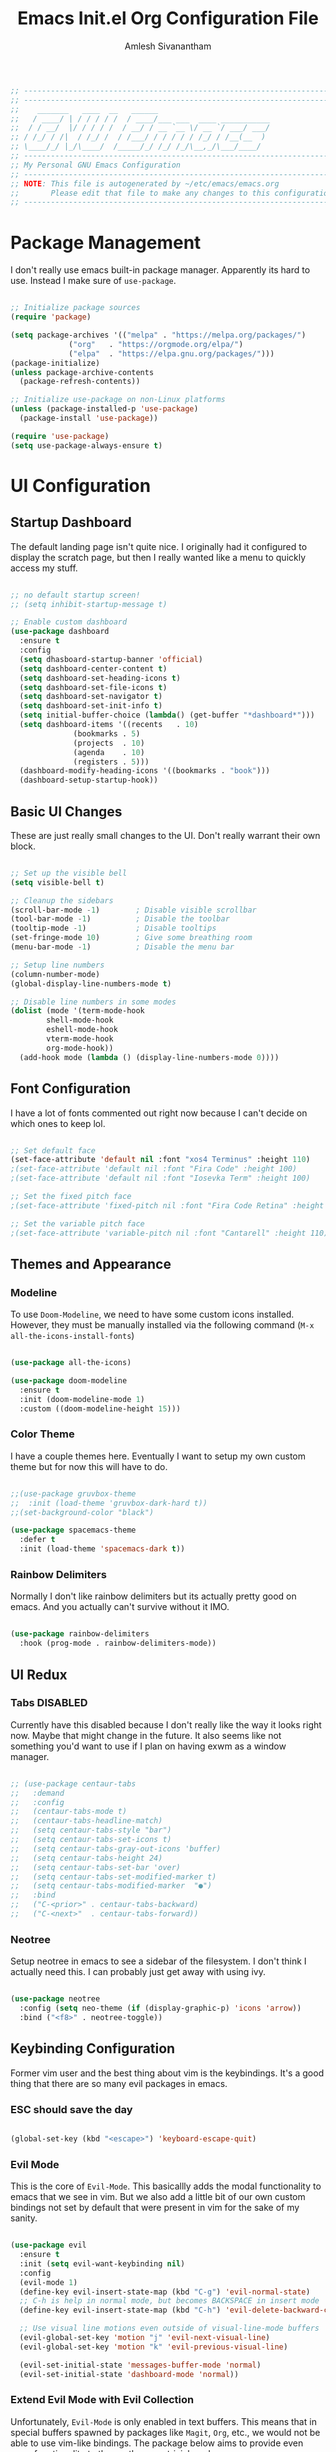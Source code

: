 #+TITLE: Emacs Init.el Org Configuration File
#+AUTHOR: Amlesh Sivanantham
#+PROPERTY: header-args:emacs-lisp :tangle ./init.el

#+begin_src emacs-lisp
;; ----------------------------------------------------------------------------
;; ----------------------------------------------------------------------------
;;    _______   ____  __   ______
;;   / ____/ | / / / / /  / ____/___ ___  ____ ___________
;;  / / __/  |/ / / / /  / __/ / __ `__ \/ __ `/ ___/ ___/
;; / /_/ / /|  / /_/ /  / /___/ / / / / / /_/ / /__(__  )
;; \____/_/ |_/\____/  /_____/_/ /_/ /_/\__,_/\___/____/
;; ----------------------------------------------------------------------------
;; My Personal GNU Emacs Configuration
;; ----------------------------------------------------------------------------
;; NOTE: This file is autogenerated by ~/etc/emacs/emacs.org
;;       Please edit that file to make any changes to this configuration
;; ----------------------------------------------------------------------------
#+end_src

* Package Management
  
  I don't really use emacs built-in package manager. Apparently its hard to use.
  Instead I make sure of =use-package=.
  
  #+begin_src emacs-lisp

  ;; Initialize package sources
  (require 'package)

  (setq package-archives '(("melpa" . "https://melpa.org/packages/")
			   ("org"   . "https://orgmode.org/elpa/")
			   ("elpa"  . "https://elpa.gnu.org/packages/")))
  (package-initialize)
  (unless package-archive-contents
    (package-refresh-contents))

  ;; Initialize use-package on non-Linux platforms
  (unless (package-installed-p 'use-package)
    (package-install 'use-package))

  (require 'use-package)
  (setq use-package-always-ensure t)

  #+end_src

* UI Configuration
  
** Startup Dashboard

   The default landing page isn't quite nice. I originally had it configured
   to display the scratch page, but then I really wanted like a menu to quickly
   access my stuff.

   #+begin_src emacs-lisp

   ;; no default startup screen!
   ;; (setq inhibit-startup-message t)

   ;; Enable custom dashboard
   (use-package dashboard
     :ensure t
     :config
     (setq dhasboard-startup-banner 'official)
     (setq dashboard-center-content t)
     (setq dashboard-set-heading-icons t)
     (setq dashboard-set-file-icons t)
     (setq dashboard-set-navigator t)
     (setq dashboard-set-init-info t)
     (setq initial-buffer-choice (lambda() (get-buffer "*dashboard*")))
     (setq dashboard-items '((recents   . 10)
			     (bookmarks . 5)
			     (projects  . 10)
			     (agenda    . 10)
			     (registers . 5)))
     (dashboard-modify-heading-icons '((bookmarks . "book")))
     (dashboard-setup-startup-hook))

   #+end_src

** Basic UI Changes

   These are just really small changes to the UI. Don't really warrant their own block.

   #+begin_src emacs-lisp

   ;; Set up the visible bell
   (setq visible-bell t)

   ;; Cleanup the sidebars
   (scroll-bar-mode -1)        ; Disable visible scrollbar
   (tool-bar-mode -1)          ; Disable the toolbar
   (tooltip-mode -1)           ; Disable tooltips
   (set-fringe-mode 10)        ; Give some breathing room
   (menu-bar-mode -1)          ; Disable the menu bar

   ;; Setup line numbers
   (column-number-mode)
   (global-display-line-numbers-mode t)

   ;; Disable line numbers in some modes
   (dolist (mode '(term-mode-hook
		   shell-mode-hook
		   eshell-mode-hook
		   vterm-mode-hook
		   org-mode-hook))
     (add-hook mode (lambda () (display-line-numbers-mode 0))))

   #+end_src

** Font Configuration

   I have a lot of fonts commented out right now because I can't decide on which ones
   to keep lol.

   #+begin_src emacs-lisp

   ;; Set default face
   (set-face-attribute 'default nil :font "xos4 Terminus" :height 110)
   ;(set-face-attribute 'default nil :font "Fira Code" :height 100)
   ;(set-face-attribute 'default nil :font "Iosevka Term" :height 100)

   ;; Set the fixed pitch face
   ;(set-face-attribute 'fixed-pitch nil :font "Fira Code Retina" :height 110)

   ;; Set the variable pitch face
   ;(set-face-attribute 'variable-pitch nil :font "Cantarell" :height 110)

   #+end_src

** Themes and Appearance

*** Modeline

    To use =Doom-Modeline=, we need to have some custom icons installed. However, they
    must be manually installed via the following command (=M-x all-the-icons-install-fonts=)

    #+begin_src emacs-lisp

    (use-package all-the-icons)

    (use-package doom-modeline
      :ensure t
      :init (doom-modeline-mode 1)
      :custom ((doom-modeline-height 15)))

    #+end_src

*** Color Theme

    I have a couple themes here. Eventually I want to setup my own custom theme but for
    now this will have to do.

    #+begin_src emacs-lisp

    ;;(use-package gruvbox-theme
    ;;  :init (load-theme 'gruvbox-dark-hard t))
    ;;(set-background-color "black")

    (use-package spacemacs-theme
      :defer t
      :init (load-theme 'spacemacs-dark t))

    #+end_src

*** Rainbow Delimiters

    Normally I don't like rainbow delimiters but its actually pretty good on emacs.
    And you actually can't survive without it IMO.

    #+begin_src emacs-lisp

    (use-package rainbow-delimiters
      :hook (prog-mode . rainbow-delimiters-mode))

    #+end_src

** UI Redux

*** Tabs                                                           :DISABLED:

    Currently have this disabled because I don't really like the way it looks
    right now. Maybe that might change in the future. It also seems like not
    something you'd want to use if I plan on having exwm as a window manager.

    #+begin_src emacs-lisp

    ;; (use-package centaur-tabs
    ;;   :demand
    ;;   :config
    ;;   (centaur-tabs-mode t)
    ;;   (centaur-tabs-headline-match)
    ;;   (setq centaur-tabs-style "bar")
    ;;   (setq centaur-tabs-set-icons t)
    ;;   (setq centaur-tabs-gray-out-icons 'buffer)
    ;;   (setq centaur-tabs-height 24)
    ;;   (setq centaur-tabs-set-bar 'over)
    ;;   (setq centaur-tabs-set-modified-marker t)
    ;;   (setq centaur-tabs-modified-marker  "●")
    ;;   :bind
    ;;   ("C-<prior>" . centaur-tabs-backward)
    ;;   ("C-<next>"  . centaur-tabs-forward))

    #+end_src

*** Neotree

    Setup neotree in emacs to see a sidebar of the filesystem. I don't think
    I actually need this. I can probably just get away with using ivy.

    #+begin_src emacs-lisp

    (use-package neotree
      :config (setq neo-theme (if (display-graphic-p) 'icons 'arrow))
      :bind ("<f8>" . neotree-toggle))

    #+end_src

** Keybinding Configuration 

   Former vim user and the best thing about vim is the keybindings. It's a good thing
   that there are so many evil packages in emacs.
   
*** ESC should save the day

    #+begin_src emacs-lisp

    (global-set-key (kbd "<escape>") 'keyboard-escape-quit)

    #+end_src

*** Evil Mode

    This is the core of =Evil-Mode=. This basicallly adds the modal functionality to
    emacs that we see in vim. But we also add a little bit of our own custom bindings
    not set by default that were present in vim for the sake of my sanity.

    #+begin_src emacs-lisp

    (use-package evil
      :ensure t
      :init (setq evil-want-keybinding nil)
      :config
      (evil-mode 1)
      (define-key evil-insert-state-map (kbd "C-g") 'evil-normal-state)
      ;; C-h is help in normal mode, but becomes BACKSPACE in insert mode
      (define-key evil-insert-state-map (kbd "C-h") 'evil-delete-backward-char-and-join)

      ;; Use visual line motions even outside of visual-line-mode buffers
      (evil-global-set-key 'motion "j" 'evil-next-visual-line)
      (evil-global-set-key 'motion "k" 'evil-previous-visual-line)

      (evil-set-initial-state 'messages-buffer-mode 'normal)
      (evil-set-initial-state 'dashboard-mode 'normal))

    #+end_src

*** Extend Evil Mode with Evil Collection

    Unfortunately, =Evil-Mode= is only enabled in text buffers. This means that in special
    buffers spawned by packages like =Magit=, =Org=, etc., we would not be able to use
    vim-like bindings. The package below aims to provide even more functionality to these
    other non-trivial modes.
    
    #+begin_src emacs-lisp

    (use-package evil-collection
      :after evil
      :ensure t
      :config (evil-collection-init))

    #+end_src

*** Which Key

    Spawns a simple UI panel that shows available keybindings based on what keys I've pressed
    so far.

    #+begin_src emacs-lisp

    (use-package which-key
      :init (which-key-mode)
      :diminish which-key-mode
      :config (setq which-key-idle-delay 0.3))

    #+end_src

*** General Keybinder

    This is an interesting package. It basically lets me define my own keybinding space
    and configure it to run various commands as I see fit.

    #+begin_src emacs-lisp

    (use-package general
      :config
      (general-create-definer zamlz/leader-keys
	:keymaps '(normal insert visual emacs)
	:prefix "SPC"
	:global-prefix "C-SPC"))

    #+end_src

*** Hydra

    Hydra lets me also define functions that can very quickly let me do various
    tasks in quick succession. I will be using this a lot of =general= I imagine.

    #+begin_src emacs-lisp

    (use-package hydra)

    #+end_src

** Leader Keybindings

   I chose not to put this in the previous section because I feel like this might grow
   alot and its also its own unique space. This where my custom functions that get
   bound to various keys will be assigned via =General=.

*** Misc Shortcuts

    These are just random shorts to emacs built-in commands that I'd like access to
    as a keybinding.

    #+begin_src emacs-lisp

    (zamlz/leader-keys
     "t"  '(:ignore t :which-key "toggles")
     "tt" '(counsel-load-theme :which-key "choose theme"))

    #+end_src

*** Text Size Scaling

    Adds a =Hydra= function to =General= to control the size of the font face.

    #+begin_src emacs-lisp

    (defhydra hydra-text-scale (:timeout 4)
      "scale text"
      ("j" text-scale-increase "in")
      ("k" text-scale-decrease "out")
      ("f" nil "finished" :exit t))

    ;; Add hydra func to our personal keybindings
    (zamlz/leader-keys
      "ts" '(hydra-text-scale/body :which-key "scale text"))

    #+end_src

** Autocompletion Engine

*** Ivy, Counsel, and Swiper

    Not much to say here, just setting up =Ivy= and =Counsel=. It also sets up this thing
    called =Swiper=, but I have no idea what that is.

    =Ivy= is basically a completion framework. Its minimal but provides a simple but powerful
    menu that appears when switching files, opening buffers, etc. =Counsel= on the other hand,
    provides replaces commands that replace the typical emacs commands.

    #+begin_src emacs-lisp

    (use-package ivy
      :defer 0.1
      :diminish
      :bind (("C-x B" . ivy-switch-buffer-other-window)
	     :map ivy-minibuffer-map
	     ("TAB" . ivy-alt-done)
	     ("C-l" . ivy-alt-done)
	     ("C-j" . ivy-next-line)
	     ("C-k" . ivy-previous-line)
	     :map ivy-switch-buffer-map
	     ("C-k" . ivy-previous-line)
	     ("C-l" . ivy-done)
	     ("C-d" . ivy-switch-buffer-kill)
	     :map ivy-reverse-i-search-map
	     ("C-k" . ivy-previous-line)
	     ("C-d" . ivy-reverse-i-search-kill))
      :custom
      (ivy-count-format "(%d/%d) ")
      (ivy-use-virtual-buffers t)
      :config (ivy-mode))

    (use-package counsel
      :after ivy
      :bind (("M-x" . counsel-M-x)
	     ("C-x b" . counsel-ibuffer)
	     ("C-x C-f" . counsel-find-file)
	     :map minibuffer-local-map
	     ("C-r" . 'counsel-minibuffer-history))
      :config (counsel-mode))

    ;; TODO: Figure out what swiper is lol
    (use-package swiper
      :after ivy
      :bind (("C-s" . swiper)))

    #+end_src

*** Ivy Rich

    =Ivy-Rich= provides extra columns in the counsel commands to get more information about
    each item during autocompletion.

    #+begin_src emacs-lisp

    (use-package ivy-rich
      :after ivy
      :config
      ;;(setcdr (assq t ivy-format-functions-alist) #'ivy-format-function-line)
      (ivy-rich-mode))

    #+end_src

** Documentation Redux

*** Helpful Help Commands

    Improves the documentation shown when running one of emacs's =describe-*= functions.

    #+begin_src emacs-lisp

    (use-package helpful
      :ensure t
      :custom
      (counsel-describe-function-function #'helpful-callable)
      (counsel-describe-variable-function #'helpful-variable)
      :bind
      ([remap describe-function] . counsel-describe-function)
      ([remap describe-command] . helpful-command)
      ([remap describe-variable] . counsel-describe-variable)
      ([remap describe-key] . helpful-key))

    #+end_src

** Projecct Management

*** Projectile

    Provides useful integration to a variety of project formats. Able to automatically
    identify project directories and can be configured to build, run unit-tests, etc.
    Need to explore this more.

    #+begin_src emacs-lisp

    (use-package projectile
      :diminish projectile-mode
      :config (projectile-mode)
      :custom ((projectile-completion-system 'ivy))
      :bind-keymap
      ("C-c p" . projectile-command-map)
      :init
      (when (file-directory-p "~/src")
	(setq projectile-project-search-path '("~/src")))
      (setq projectile-switch-project-action #'projectile-dired))

    (use-package counsel-projectile
      :config (counsel-projectile-mode))

    #+end_src

*** Magit

    Git interface for emacs. Very quickly run git commands and evaluate diffs, etc.

    #+begin_src emacs-lisp

    (use-package magit)

    #+end_src

*** Forge

    Package provides integration to upstream GitHub, GitLab APIs and more. Setting this
    up would let me merge/review pull requests, create/address issues, etc. from within
    emacs.

    #+begin_src emacs-lisp

    ;; (use-package forge)

    #+end_src

* Org Mode

  This is what emacs is about! And setting this up is crucial. There are quite a bit
  of configurable parts.

** Better Font Faces

   We can configure =org-mode= font faces via a seperate function that we define. We
   need to add it as a hook afterwards however which is why this section appears
   before the basic configuration.

   #+begin_src emacs-lisp

   (defun zamlz/org-font-setup ()
     ;; Converts bullet lists to not use the - character but the • character
     (font-lock-add-keywords 'org-mode
       '(("^ *\\([-]\\) "
       (0 (prog1 () (compose-region (match-beginning 1) (match-end 1) "•"))))))

     ;; Set faces for heading levels
     ;; for now, keep all at 1.0
     (dolist (face '((org-level-1 . 1.0)
       (org-level-2 . 1.0)
       (org-level-3 . 1.0)
       (org-level-4 . 1.0)
       (org-level-5 . 1.0)
       (org-level-6 . 1.0)
       (org-level-7 . 1.0)
       (org-level-8 . 1.0)))
       (set-face-attribute (car face) nil
	 :font "Iosevka Term"
	 :weight 'regular
	 :height (cdr face))))

   #+end_src

** Basic Configuration

   I should probably split this bloody mess up.

   #+begin_src emacs-lisp

   (use-package org
     :ensure org-plus-contrib
     :custom

     ;; Setup directories
     (org-directory "~/usr/org")
     (org-agenda-files (list org-directory
	     (concat org-directory "/notes")))

     ;; Add some nice visuals changes
     (org-ellipsis " ▾")

     ;; Some todo/logging changes
     (org-log-done t)
     (org-log-into-drawer t)
     (org-treat-S-cursor-todo-selection-as-state-change nil)
     (org-todo-keywords
      '((sequence "TODO(t)" "WAITING(w)" "SOMEDAY(s)" "|"
		  "DONE(d)" "CANCELLED(c)")))

     ;; Setup org capture mode
     (org-capture-templates
      '(
	   ;; Capture todo type tasks
	   ;; -------------------
	   ("t" "Todo" entry (file "inbox.org")
	    "* TODO  %?")
	   ;; Capture Journal entries
	   ;; -------------------
	   ("j" "Journal" entry (file+datetree "journal.org")
	    "\n* %U :JOURNAL:\n  %?")
	   ;; Capture with context
	   ;; -------------------
	   ("i" "Index Context")
	   ("it" "Todo with Context" entry (file "inbox.org")
	    "* TODO  %?\n  %i\n  %a")
	   ("ij" "Journal with Context" entry (file+datetree "journal.org")
	    "\n* %U :JOURNAL:\n  %?\n  %i\n  %a")
	   ;; Capture Contact Information of a person
	   ;; -------------------
	   ("c" "Contacts" entry (file "contacts.org")
	    (concat "* %^{NAME}\n"
		    "  :PROPERTIES:\n"
		    "  :CELLPHONE: %^{CELLPHONE}\n"
		    "  :HOMEPHONE: %^{HOMEPHONE}\n"
		    "  :WORKPHONE: %^{WORKPHONE}\n"
		    "  :EMAIL: %^{EMAIL}\n"
		    "  :EMAIL_ALT: %^{EMAIL_ALT}\n"
		    "  :WEBSITE: %^{WEBSITE}\n"
		    "  :COMPANY: %^{COMPANY}\n"
		    "  :ADDRESS: %^{ADDRESS}\n"
		    "  :BIRTHDAY: %^{BIRHDAY}t\n"
		    "  :TITLE: %^{TITLE}\n"
		    "  :END:"))))

     ;; Setup refiling
     (org-log-refile t)
     (org-refile-use-outline-path 'file)
     (org-outline-path-complete-in-steps nil)
     (org-refile-allow-creating-parent-nodes 'confirm)
     (org-refile-targets
      `((,(concat org-directory "/gtd.org") :maxlevel . 1)
	(,(concat org-directory "/routines.org") :maxlevel . 1)))

     ;; Setup archive location
     (org-archive-location (concat org-directory "/archive.org::"))

     ;; ensure that refiling saves buffers
     (advice-add 'org-refile :after 'org-save-all-org-buffers)

     ;; Finally a post setup func to setup fonts
     (zamlz/org-font-setup))

   #+end_src

** Better Heading Bullets

   The default bullets are asteriks and thats just plain ugly. We change it to some
   nice unicode characters. I should also look into =org-superstar-mode= as well
   at some point.

   #+begin_src emacs-lisp

   (use-package org-bullets
     :after org
     :hook (org-mode . org-bullets-mode)
     :custom
     (org-bullets-bullet-list '("◉" "●" "○" "●" "○" "●" "○")))

   #+end_src

** Center Org buffers

   Center the org buffers and remove line numbers to reduce visual clutter.

   #+begin_src emacs-lisp

   (defun zamlz/org-mode-visual-fill ()
     (setq visual-fill-column-width 100
	   visual-fill-column-center-text t)
     (visual-fill-column-mode 1))

   (use-package visual-fill-column
     :hook (org-mode . zamlz/org-mode-visual-fill))

   #+end_src

** Org Keybindings

   Just some keybindings to access various =org-mode= commands.

   #+begin_src emacs-lisp

   (global-set-key (kbd "C-c l") 'org-store-link)
   (global-set-key (kbd "C-c a") 'org-agenda)
   (global-set-key (kbd "C-c c") 'org-capture)

   #+end_src

** Literate Programming with Babel

*** Babel Configuration
    
    Babel is basically like jupyter notebooks for =org-mode= but its also way more powerful!
    Below we also configure quick access structure templates to write src blocks with ease.
    Babel is already a part of emacs so we must just configure it. To get a list of what
    languages you can configure for babel, take a look [[https://orgmode.org/worg/org-contrib/babel/languages/index.html][here]]!

    #+begin_src emacs-lisp

    (org-babel-do-load-languages
     'org-babel-load-languages
     '((emacs-lisp . t)
       (python . t)
       (gnuplot . t)
       (latex . t)
       ))

    (setq org-confirm-babel-evaluate nil
	  org-src-fontify-natively t
	  org-src-strip-leading-and-trailing-blank-lines t
	  org-src-preserve-indentation nil
	  org-src-tab-acts-natively t
	  org-edit-src-content-indentation 0)

    ;; Setup structure templates for org-babel
    (require 'org-tempo)
    (add-to-list `org-structure-template-alist '("sh" . "src shell"))
    (add-to-list `org-structure-template-alist '("el" . "src emacs-lisp"))
    (add-to-list `org-structure-template-alist '("py" . "src python"))

    #+end_src

*** Auto-tangle Emacs Configuration

    We want to make sure that whenever this file is saved, that the =init.el= is also updated.
    Otherwise, we may load up emacs in a outdated state.

    #+begin_src emacs-lisp

    ;; helper func to tangle our org file into init.el
    (defun zamlz/org-babel-tangle-config ()
      (when (string-equal (buffer-file-name)
			  (expand-file-name "~/etc/emacs/emacs.org"))
	;; dynamic scoping to the rescue
	(let ((org-confirm-babel-evaluate nil))
	  (org-babel-tangle))))

    (add-hook 'org-mode-hook (lambda ()
      (add-hook 'after-save-hook #'zamlz/org-babel-tangle-config)))
			     
    #+end_src

** LaTeX Inline Preview

   Pretty straightforward except that you need to have =latex= installed and also =dvi2png=
   as well. Need to figure out how to configure the size of the generated latex image.

   #+begin_src emacs-lisp

   (setq org-startup-with-latex-preview t)

   #+end_src

** Habit Tracking

   Enables habit tracking in =org-mode= via =org-habit=.

   #+begin_src emacs-lisp

   (add-to-list 'org-modules 'org-habit t)

   #+end_src

* Misc Settings

** Vterm

   Installs a better virtual terminal to use within emacs. I'm just playing around with this
   for now.

   #+begin_src emacs-lisp

   (use-package vterm
     :ensure t)

   #+end_src

** Beancount

   Beancount is a plain text accounting ledger-like program that I've been experimenting with.
   This simply just adds the mode via **on-disk** extension. If the extension is missing, emacs
   will complain. Make sure to pull it from the repo!

   #+begin_src emacs-lisp

   (add-to-list 'load-path "~/.emacs.d/beancount-mode")
   (require 'beancount)
   (add-to-list 'auto-mode-alist '("\\.lgr\\'" . beancount-mode))
   (add-hook 'beancount-mode-hook #'outline-minor-mode)

   #+end_src

** Backup and Autosave Files

   Emacs has this annoying idea that backups and autosave files should exist within the same
   root as the rest of the files in the system. Unfortunately this visually clutters the
   system when you are viewing it. Instead, we tell emacs that it should write those files
   out somewhere else.

   #+begin_src emacs-lisp

   (setq backup-directory-alist '(("" . "~/.emacs.d/backup")))

   #+end_src

** Customzie Options

   Emacs will also manually try to update some variables as you use it. These need to be stored
   somewhere or else emacs will write this to our config file. We can prevent this behaviour by
   providing a path to use for =custom-file=

   #+begin_src emacs-lisp

   (setq custom-file "~/.emacs.d/custom.el")
   (load custom-file)

   #+end_src
